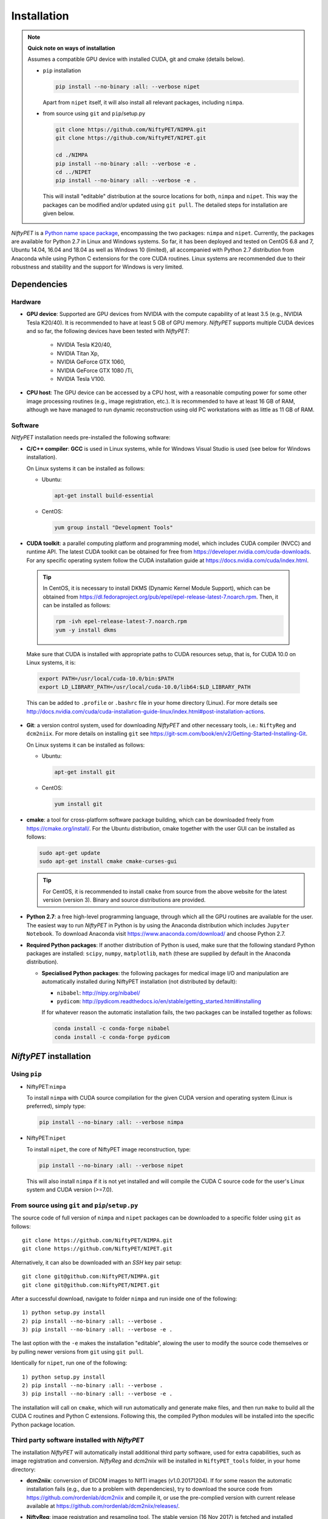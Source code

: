 =============
Installation
=============

.. note:: 
  
  **Quick note on ways of installation**

  Assumes a compatible GPU device with installed CUDA, git and cmake (details below).

  - ``pip`` installation

    .. code-block:: none
      
      pip install --no-binary :all: --verbose nipet

    Apart from ``nipet`` itself, it will also install all relevant packages, including ``nimpa``.

  - from source using ``git`` and ``pip``/setup.py

    .. code-block:: none

      git clone https://github.com/NiftyPET/NIMPA.git
      git clone https://github.com/NiftyPET/NIPET.git

      cd ./NIMPA
      pip install --no-binary :all: --verbose -e .
      cd ../NIPET
      pip install --no-binary :all: --verbose -e .


    This will install \"editable\" distribution at the source locations for both, ``nimpa`` and ``nipet``.  This way the packages can be modified and/or updated using ``git pull``.  The detailed steps for installation are given below.








*NiftyPET* is a `Python name space package <https://packaging.python.org/guides/packaging-namespace-packages>`_, encompassing the two packages: ``nimpa`` and ``nipet``. Currently, the packages are available for Python 2.7 in Linux and Windows systems. So far, it has been deployed and tested on CentOS 6.8 and 7, Ubuntu 14.04, 16.04 and 18.04 as well as Windows 10 (limited), all accompanied with Python 2.7 distribution from Anaconda while using Python C extensions for the core CUDA routines.  Linux systems are recommended due to their robustness and stability and the support for Windows is very limited.


Dependencies
------------

Hardware
^^^^^^^^

* **GPU device**: Supported are GPU devices from NVIDIA with the compute capability of at least 3.5 (e.g., NVIDIA Tesla K20/40).  It is recommended to have at least 5 GB of GPU memory.  *NiftyPET* supports multiple CUDA devices and so far, the following devices have been tested with *NiftyPET*: 

   * NVIDIA Tesla K20/40,
   * NVIDIA Titan Xp,
   * NVIDIA GeForce GTX 1060,
   * NVIDIA GeForce GTX 1080 /Ti,
   * NVIDIA  Tesla V100.
   
* **CPU host**: The GPU device can be accessed by a CPU host, with a reasonable computing power for some other image processing routines (e.g., image registration, etc.).  It is recommended to have at least 16 GB of RAM, although we have managed to run dynamic reconstruction using old PC workstations with as little as 11 GB of RAM.


Software
^^^^^^^^

*NitfyPET* installation needs pre-installed the following software:

* **C/C++ compiler**: **GCC** is used in Linux systems, while for Windows Visual Studio is used (see below for Windows installation).

  On Linux systems it can be installed as follows:

  * Ubuntu: 

    .. code-block:: none

      apt-get install build-essential

  
  * CentOS: 

    .. code-block:: none

      yum group install "Development Tools"


*  **CUDA toolkit**: a parallel computing platform and programming model, which includes CUDA compiler (NVCC) and runtime API.  The latest CUDA toolkit can be obtained for free from https://developer.nvidia.com/cuda-downloads.  For any specific operating system follow the CUDA installation guide at https://docs.nvidia.com/cuda/index.html.  

  .. tip::

    In CentOS, it is necessary to install DKMS (Dynamic Kernel Module Support), which can be obtained from https://dl.fedoraproject.org/pub/epel/epel-release-latest-7.noarch.rpm. Then, it can be installed as follows:
   
    .. code-block:: none

      rpm -ivh epel-release-latest-7.noarch.rpm
      yum -y install dkms


  Make sure that CUDA is installed with appropriate paths to CUDA resources setup, that is, for CUDA 10.0 on Linux systems, it is:
   
  .. code-block:: none

    export PATH=/usr/local/cuda-10.0/bin:$PATH
    export LD_LIBRARY_PATH=/usr/local/cuda-10.0/lib64:$LD_LIBRARY_PATH

  This can be added to ``.profile`` or ``.bashrc`` file in your home directory (Linux). For more details see http://docs.nvidia.com/cuda/cuda-installation-guide-linux/index.html#post-installation-actions.


* **Git**: a version control system, used for downloading *NiftyPET* and other necessary tools, i.e.: ``NiftyReg`` and ``dcm2niix``. For more details on installing ``git`` see https://git-scm.com/book/en/v2/Getting-Started-Installing-Git.

  On Linux systems it can be installed as follows:

  * Ubuntu:

    .. code-block:: none

      apt-get install git

  * CentOS:

    .. code-block:: none
   
      yum install git

* **cmake**: a tool for cross-platform software package building, which can be downloaded freely from https://cmake.org/install/. For the Ubuntu distribution, cmake together with the user GUI can be installed as follows:

  .. code-block:: none

    sudo apt-get update
    sudo apt-get install cmake cmake-curses-gui

  .. tip::

    For CentOS, it is recommended to install ``cmake`` from source from the above website for the latest version (version 3).  Binary and source distributions are provided.


* **Python 2.7**: a free high-level programming language, through which all the GPU routines are available for the user.
  The easiest way to run *NiftyPET* in Python is by using the Anaconda distribution which includes ``Jupyter Notebook``.  To download Anaconda visit https://www.anaconda.com/download/ and choose Python 2.7.

* **Required Python packages**: If another distribution of Python is used, make sure that the following standard Python packages are installed: ``scipy``, ``numpy``, ``matplotlib``, ``math`` (these are supplied by default in the Anaconda distribution).

  * **Specialised Python packages**: the following packages for medical image I/O and manipulation are automatically installed during NiftyPET installation (not distributed by default):

    * ``nibabel``: http://nipy.org/nibabel/
    * ``pydicom``: http://pydicom.readthedocs.io/en/stable/getting_started.html#installing

    If for whatever reason the automatic installation fails, the two packages can be installed together as follows:

    .. code-block:: none

      conda install -c conda-forge nibabel
      conda install -c conda-forge pydicom


.. _niftypet-install:

*NiftyPET* installation
-----------------------



Using ``pip``
^^^^^^^^^^^^^

* NiftyPET:``nimpa``


  To install ``nimpa`` with CUDA source compilation for the given CUDA version and operating system (Linux is preferred), simply type:

  .. code-block:: none

    pip install --no-binary :all: --verbose nimpa


* NiftyPET:``nipet``


  To install ``nipet``, the core of NiftyPET image reconstruction, type:

  .. code-block:: none

    pip install --no-binary :all: --verbose nipet


  This will also install ``nimpa`` if it is not yet installed and will compile the CUDA C source code for the user's Linux system and CUDA version (>=7.0).




From source using ``git`` and ``pip``/``setup.py``
^^^^^^^^^^^^^^^^^^^^^^^^^^^^^^^^^^^^^^^^^^^^^^^^^^

The source code of full version of ``nimpa`` and ``nipet`` packages can be downloaded to a specific folder using ``git`` as follows:

::

  git clone https://github.com/NiftyPET/NIMPA.git
  git clone https://github.com/NiftyPET/NIPET.git

Alternatively, it can also be downloaded with an `SSH` key pair setup:

::

  git clone git@github.com:NiftyPET/NIMPA.git
  git clone git@github.com:NiftyPET/NIPET.git

After a successful download, navigate to folder ``nimpa`` and run inside one of the following:

::

  1) python setup.py install
  2) pip install --no-binary :all: --verbose .
  3) pip install --no-binary :all: --verbose -e .

The last option with the ``-e`` makes the installation \"editable\", alowing the user to modify the source code themselves or by pulling newer versions from ``git`` using ``git pull``.

Identically for ``nipet``, run one of the following:

::

  1) python setup.py install
  2) pip install --no-binary :all: --verbose . 
  3) pip install --no-binary :all: --verbose -e .


The installation will call on ``cmake``, which will run automatically and generate make files, and then run ``make`` to build all the CUDA C routines and Python C extensions.  Following this, the compiled Python modules will be installed into the specific Python package location.



Third party software installed with *NiftyPET* 
^^^^^^^^^^^^^^^^^^^^^^^^^^^^^^^^^^^^^^^^^^^^^^

The installation *NiftyPET* will automatically install additional third party software, used for extra capabilities, such as image registration and conversion.  *NiftyReg* and *dcm2niix* will be installed in ``NiftyPET_tools`` folder, in your home directory:

* **dcm2niix**: conversion of DICOM images to NIfTI images (v1.0.20171204).  If for some reason the automatic installation fails (e.g., due to a problem with dependencies), try to download the source code from https://github.com/rordenlab/dcm2niix and compile it, or use the pre-complied version with current release available at https://github.com/rordenlab/dcm2niix/releases/.

* **NiftyReg**: image registration and resampling tool.  The stable version (16 Nov 2017) is fetched and installed automatically using

  ::

    git clone https://github.com/KCL-BMEIS/niftyreg/

  Some details for a manual install can be found at http://cmictig.cs.ucl.ac.uk/wiki/index.php/NiftyReg_install (can be outdated).



Installation in Conda environment
^^^^^^^^^^^^^^^^^^^^^^^^^^^^^^^^^

One of the advantages of using ``conda`` (part of Anacoda) and Python is the possibility of having separate environments for different versions of Python and/or packages installed in them.  Thus, ``conda`` environments enable the user to set up *NiftyPET* differently for various applications (e.g., different image resolution, radio-pharmaceutical-optimised attenuation and/or scatter correction, etc.). Below is demonstrated an installation of NiftyPET into environment called `niftypet`.

Create environment called, for example, `niftypet`, by running this command:

::

  conda create --name niftypet

Activate the conda environment in Linux:

::

  source activate niftypet

in Windows:

::

  activate niftypet

It may be necessary to install additional required packages, like the following:

::

  conda install -c anaconda pycurl 
  conda install -c anaconda matplotlib
  conda install -c anaconda ipython
  conda install -c conda-forge nibabel
  conda install -c conda-forge pydicom


*NiftyPET* can now be installed as described above in :ref:`niftypet-install`, while making sure that the ``conda`` environment is active.  Please note, that for some reason it may be necessary to deactivate the conda environment and then active it again (and close the terminal) so that the `NiftyPET` package will be recognised in the specific path of the Python environment, and be thus importable (``import nipet``).


Post-installation checks
------------------------

Default CUDA device
^^^^^^^^^^^^^^^^^^^

The default CUDA device used for GPU calculations is chosen during the installation together with the CUDA architecture code compilation, which is specific for a given GPU device with a specific compute capability.  This information is stored in ``resources.py`` in ~/.niftypet/ folder, created during the installation (additional folder may be present corresponding to the ``conda`` environment).  For example, for the NVIDIA Titan Xp with compute capability of 6.1, it will look like this:

::

  # DO NOT MODIFY BELOW--DONE AUTOMATICALLY
  ### start GPU properties ###
  DEV_ID = 0
  CC_ARCH = '-gencode=arch=compute_61,code=compute_61;'
  ### stop GPU properties ###

Any available (installed) CUDA devices can be chosen within Python for any image reconstruction or part of the reconstruction pipeline.

Paths for the third-party software
^^^^^^^^^^^^^^^^^^^^^^^^^^^^^^^^^^

If for some reason, the paths to the tools for image registration, resampling and conversion (DICOM -> NIfTI) are found incorrect, it can be checked by viewing ``resources.py`` file in ``~/.niftypet`` folder in Linux (for ``conda`` environment there will be an additional folder with the name of the environment, which contains ``resources.py``, specific for the environment).  In Windows, it is located in the local application data folder.   It is recommended that the paths and device properties are not manually edited, but are changed rather by rerunning the installation.

::
  
  # paths to apps and tools needed by NiftyPET
  ### start NiftyPET tools ###
  PATHTOOLS = '/path/to/NiftyPET_tools/'
  RESPATH = '/path/to/NiftyPET_tools/niftyreg/bin/reg_resample'
  REGPATH = '/path/to/NiftyPET_tools/niftyreg/bin/reg_aladin'
  DCM2NIIX = '/path/to/NiftyPET_tools/dcm2niix/bin/dcm2niix'
  HMUDIR = '/path/to/mmr_hardware_mumaps'
  ### end NiftyPET tools ###

Note that the hardware :math:`\mu`-maps are not distributed with this software, and have to be obtained from the Siemens Biograph mMR scanner.



Jupyter Notebook
----------------

Jupyter Notebook is a wonderful tool, useful for sharing and replicating image reconstruction methods written in Python.  It allows introspection, plotting and sharing of any intermediate results (e.g., sinograms and images generated during the  reconstruction pipeline) or any end result.  For this reason, it is best when Python and iPython are installed through Anaconda, which by default includes Jupyter Notebook.  See http://jupyter.readthedocs.io/en/latest/tryjupyter.html for more details and http://jupyter.readthedocs.io/en/latest/install.html for a manual installation.

